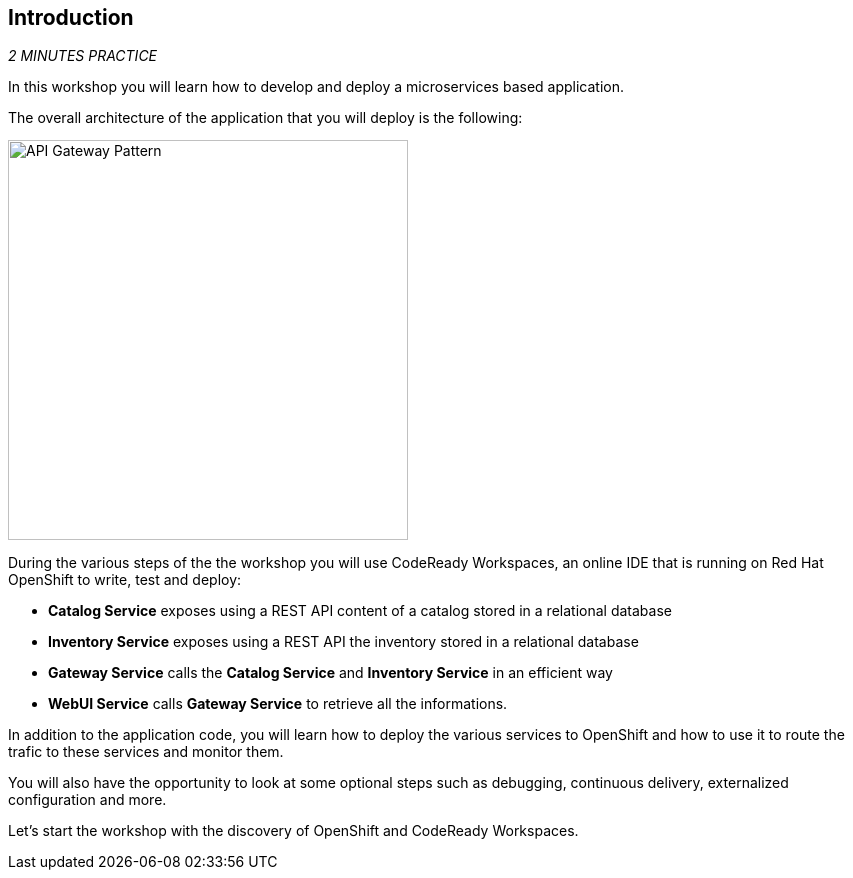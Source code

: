 == Introduction 

_2 MINUTES PRACTICE_

In this workshop you will learn how to develop and deploy a microservices based application. 

The overall architecture of the application that you will deploy is the following:

image:{% image_path coolstore-arch.png %}[API Gateway Pattern, 400]

During the various steps of the the workshop you will use CodeReady Workspaces, an online IDE that is running on Red Hat OpenShift to write, test and deploy:

* **Catalog Service** exposes using a REST API content of a catalog stored in a relational database
* **Inventory Service** exposes using a REST API the inventory stored in a relational database
* **Gateway Service** calls the **Catalog Service** and **Inventory Service** in an efficient way
* **WebUI Service** calls **Gateway Service** to retrieve all the informations.

In addition to the application code, you will learn how to deploy the various services to OpenShift and how to use it to route the trafic to these services and monitor them.

You will also have the opportunity to look at some optional steps such as debugging, continuous delivery, externalized configuration and more.

Let's start the workshop with the discovery of OpenShift and CodeReady Workspaces.
